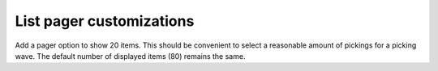List pager customizations
=========================
Add a pager option to show 20 items. This should be convenient to select
a reasonable amount of pickings for a picking wave. The default number of
displayed items (80) remains the same.


